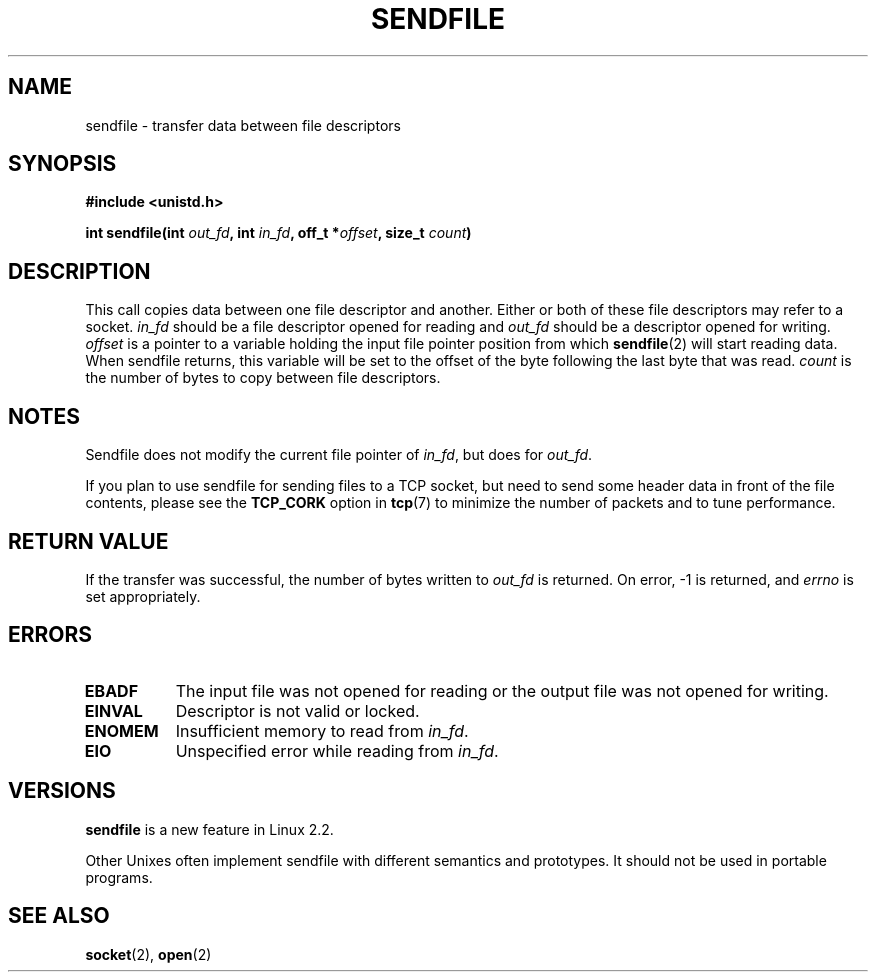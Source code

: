 .\" This man page is Copyright (C) 1998 Pawel Krawczyk.
.\" Permission is granted to distribute possibly modified copies
.\" of this page provided the header is included verbatim,
.\" and in case of nontrivial modification author and date
.\" of the modification is added to the header.
.\" $Id: sendfile.2,v 1.5 1999/05/18 11:54:11 freitag Exp $
.TH SENDFILE 2 "1 Dec 1998" "Linux Man Page" "Linux Programmer's Manual" 
.SH NAME
sendfile \- transfer data between file descriptors
.SH SYNOPSIS
.B #include <unistd.h>
.sp
.BI "int sendfile(int" " out_fd" ", int" " in_fd" ", off_t *" offset ", size_t" " count" )

.SH DESCRIPTION
This call copies data between one file descriptor and another.
Either or both of these file descriptors may refer to a socket.
.I in_fd
should be a file descriptor opened for reading and
.I out_fd
should be a descriptor opened for writing.
.I offset
is a pointer to a variable holding the input file pointer position from
which
.BR sendfile (2)
will start reading data.  When sendfile returns, this variable
will be set to the offset of the byte following the last byte that was read.
.I count
is the number of bytes to copy between file descriptors.

.SH NOTES
Sendfile does not modify the current file pointer of 
.IR in_fd ,
but does for
.IR out_fd .

If you plan to use sendfile for sending files to a TCP socket, but need
to send some header data in front of the file contents, please see
the 
.B TCP_CORK 
option in
.BR tcp (7)
to minimize the number of packets and to tune performance.

.SH "RETURN VALUE"
If the transfer was successful, the number of bytes written to
.I out_fd
is returned.  On error, \-1 is returned, and
.I errno
is set appropriately.

.SH ERRORS
.TP 0.8i
.B EBADF
The input file was not opened for reading or the output file was not opened for writing.
.TP
.B EINVAL
Descriptor is not valid or locked.
.\" These two are from do_generic_file_read() in filemap.c
.TP
.B ENOMEM
Insufficient memory to read from
.IR in_fd .
.TP
.B EIO
Unspecified error while reading from
.IR in_fd .
.SH VERSIONS
.B sendfile
is a new feature in Linux 2.2.

Other Unixes often implement sendfile with different semantics and prototypes. It should
not be used in portable programs.
.SH SEE ALSO
.BR socket "(2), " open "(2)"
